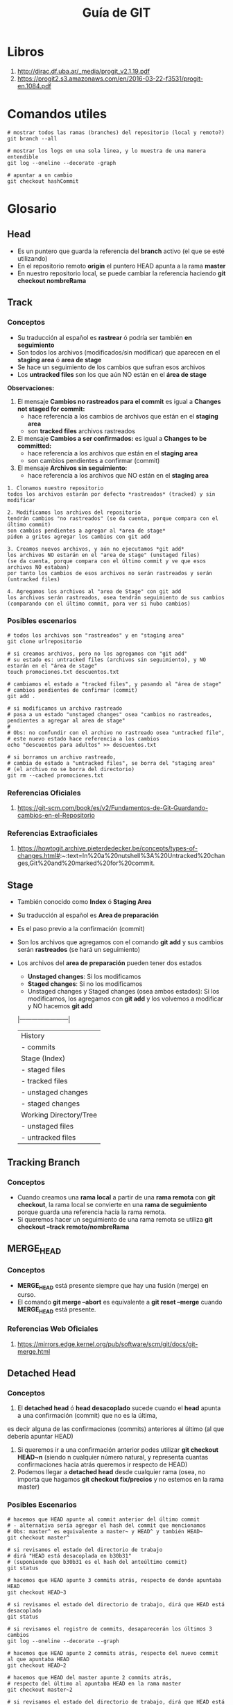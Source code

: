 #+TITLE: Guía de GIT

* Libros
  1. http://dirac.df.uba.ar/_media/progit_v2.1.19.pdf
  2. https://progit2.s3.amazonaws.com/en/2016-03-22-f3531/progit-en.1084.pdf
* Comandos utiles
  #+NAME: git-comandos-utiles
  #+BEGIN_SRC shell
    # mostrar todos las ramas (branches) del repositorio (local y remoto?)
    git branch --all

    # mostrar los logs en una sola linea, y lo muestra de una manera entendible
    git log --oneline --decorate -graph

    # apuntar a un cambio
    git checkout hashCommit
  #+END_SRC
* Glosario
** Head
   - Es un puntero que guarda la referencia del *branch* activo (el que se esté utilizando)
   - En el repositorio remoto *origin* el puntero HEAD apunta a la rama *master*
   - En nuestro repositorio local, se puede cambiar la referencia haciendo *git checkout nombreRama*
** Track
*** Conceptos
    - Su traducción al español es *rastrear* ó podría ser también *en seguimiento*
    - Son todos los archivos (modificados/sin modificar) que aparecen en el *staging area* ó *area de stage*
    - Se hace un seguimiento de los cambios que sufran esos archivos
    - Los *untracked files* son los que aún NO están en el *área de stage*

    *Observaciones:*
    1. El mensaje *Cambios no rastreados para el commit* es igual a *Changes not staged for commit:*
       - hace referencia a los cambios de archivos que están en el *staging area*
       - son *tracked files* archivos rastreados
    2. El mensaje *Cambios a ser confirmados:* es igual a *Changes to be committed:*
       - hace referencia a los archivos que están en el *staging area* 
       - son cambios pendientes a confirmar (commit)
    3. El mensaje *Archivos sin seguimiento:*
       - hace referencia a los archivos que NO están en el *staging area*

    #+NAME: git-archivos-estados
    #+BEGIN_EXAMPLE
    1. Clonamos nuestro repositorio
    todos los archivos estarán por defecto *rastreados* (tracked) y sin modificar

    2. Modificamos los archivos del repositorio
    tendrán cambios "no rastreados" (se da cuenta, porque compara con el último commit)
    son cambios pendientes a agregar al *area de stage*
    piden a gritos agregar los cambios con git add

    3. Creamos nuevos archivos, y aún no ejecutamos *git add*
    los archivos NO estarán en el "area de stage" (unstaged files)
    (se da cuenta, porque compara con el último commit y ve que esos archivos NO estaban)
    por tanto los cambios de esos archivos no serán rastreados y serán (untracked files)
    
    4. Agregamos los archivos al "area de Stage" con git add
    los archivos serán rastreados, osea tendrán seguimiento de sus cambios
    (comparando con el último commit, para ver si hubo cambios)
    #+END_EXAMPLE
*** Posibles escenarios
     #+NAME: escenario1-archivos-estados
     #+BEGIN_SRC shell
       # todos los archivos son "rastreados" y en "staging area"
       git clone urlrepositorio

       # si creamos archivos, pero no los agregamos con "git add"
       # su estado es: untracked files (archivos sin seguimiento), y NO estarán en el "área de stage"
       touch promociones.txt descuentos.txt

       # cambiamos el estado a "tracked files", y pasando al "área de stage"
       # cambios pendientes de confirmar (commit)
       git add .

       # si modificamos un archivo rastreado
       # pasa a un estado "unstaged changes" osea "cambios no rastreados, pendientes a agregar al area de stage"
       #
       # Obs: no confundir con el archivo no rastreado osea "untracked file",
       # este nuevo estado hace referencia a los cambios
       echo "descuentos para adultos" >> descuentos.txt

       # si borramos un archivo rastreado,
       # cambia de estado a "untracked files", se borra del "staging area"
       # (el archivo no se borra del directorio)
       git rm --cached promociones.txt
     #+END_SRC
*** Referencias Oficiales
    1. https://git-scm.com/book/es/v2/Fundamentos-de-Git-Guardando-cambios-en-el-Repositorio
*** Referencias Extraoficiales
    1. https://howtogit.archive.pieterdedecker.be/concepts/types-of-changes.html#:~:text=In%20a%20nutshell%3A%20Untracked%20changes,Git%20and%20marked%20for%20commit.
** Stage
   - También conocido como *Index* ó *Staging Area*
   - Su traducción al español es *Area de preparación*
   - Es el paso previo a la confirmación (commit)
   - Son los archivos que agregamos con el comando *git add* y sus cambios serán *rastreados* (se hará un seguimiento)
   - Los archivos del *area de preparación* pueden tener dos estados
     - *Unstaged changes*: Si los modificamos
     - *Staged changes*: Si no los modificamos
     - Unstaged changes y Staged changes (osea ambos estados):
       Si los modificamos, los agregamos con *git add* y los volvemos a modificar y NO hacemos *git add*

    |------------------------|
    | History                |
    | - commits              |
    |------------------------|
    | Stage (Index)          |
    | - staged files         |
    | - tracked files        |
    | - unstaged changes     |
    | - staged changes       |
    |------------------------|
    | Working Directory/Tree |
    | - unstaged files       |
    | - untracked files      |
    |------------------------|

** Tracking Branch
*** Conceptos
    - Cuando creamos una *rama local* a partir de una *rama remota* con *git checkout*,
      la rama local se convierte en una *rama de seguimiento* porque guarda una referencia hacia la rama remota.
    - Si queremos hacer un seguimiento de una rama remota se utiliza *git checkout --track remoto/nombreRama*
** MERGE_HEAD
*** Conceptos
    - *MERGE_HEAD* está presente siempre que hay una fusión (merge) en curso.
    - El comando *git merge --abort* es equivalente a *git reset --merge* cuando *MERGE_HEAD* está presente.
*** Referencias Web Oficiales
    1. https://mirrors.edge.kernel.org/pub/software/scm/git/docs/git-merge.html
** Detached Head
*** Conceptos
    1. El *detached head* ó *head desacoplado* sucede cuando el *head* apunta a una confirmación (commit) que no es la última,
    es decir alguna de las confirmaciones (commits) anteriores al  último (al que debería apuntar HEAD)
    2. Si queremos ir a una confirmación anterior podes utilizar *git checkout HEAD~n* (siendo n cualquier número natural,
       y representa cuantas confirmaciones hacia atrás queremos ir respecto de HEAD)
    3. Podemos llegar a *detached head* desde cualquier rama (osea, no importa que hagamos *git checkout fix/precios* 
       y no estemos en la rama master)
*** Posibles Escenarios
   #+NAME: detached-head-escenario1
   #+BEGIN_SRC shell
     # hacemos que HEAD apunte al commit anterior del último commit
     # - alternativa sería agregar el hash del commit que mencionamos
     # Obs: master^ es equivalente a master~ y HEAD^ y también HEAD~
     git checkout master^

     # si revisamos el estado del directorio de trabajo
     # dirá "HEAD está desacoplada en b30b31"
     # (suponiendo que b30b31 es el hash del anteúltimo commit)
     git status
   #+END_SRC

   #+NAME: detached-head-escenario2
   #+BEGIN_SRC shell
     # hacemos que HEAD apunte 3 commits atrás, respecto de donde apuntaba HEAD
     git checkout HEAD~3

     # si revisamos el estado del directorio de trabajo, dirá que HEAD está desacoplado
     git status

     # si revisamos el registro de commits, desaparecerán los últimos 3 cambios
     git log --oneline --decorate --graph

     # hacemos que HEAD apunte 2 commits atrás, respecto del nuevo commit al que apuntaba HEAD
     git checkout HEAD~2
   #+END_SRC

   #+NAME: detached-head-escenario3
   #+BEGIN_SRC shell
     # hacemos que HEAD del master apunte 2 commits atrás,
     # respecto del último al apuntaba HEAD en la rama master
     git checkout master~2

     # si revisamos el estado del directorio de trabajo, dirá que HEAD está desacoplado
     git status

     # si revisamos el registro de commits,
     # desaparecerán los últimos 2 cambios que hicimos en la rama master
     git log --oneline --decorate --graph
   #+END_SRC
*** Posibles Soluciones
    - Si estamos en un *head desacoplado* se recomienda confirmar (commit) los cambios que hagamos, y crear una rama del cambio

    #+NAME: detached-head-solucion1
    #+BEGIN_SRC shell
      git checkout HEAD~3

      # generamos algunos cambios
      touch producto-{1,2,3}.txt

      # agregamos los cambios, y confirmamos
      git add . && git commit -m "Agregamos cambios olvidados?"

      # creamos la rama y le asignamos el hash del commit 192abc3
      # (suponiendo que 192abc3 fue el hash que se generó con el commit)
      git branch nombreNuevaRama 192abc3
    #+END_SRC
*** Referencias Web Extraoficiales
    1. https://loquemeinteresadelared.wordpress.com/2016/03/28/git-cookbook-que-es-el-estado-o-modo-detached-head/
** Master
    - es el nombre por defecto del *branch* inicial, se asigna en el momento que inicializamos el repositorio con *git init*
** Origin
*** Conceptos
   - es el nombre por defecto al *repositorio remoto*, cuando se hace el *git clone*
   - si quisieramos podriamos cambiar su nombre por otro con *git clone -o otroNombre*
*** Ejemplos
    #+NAME: repositorio-origin
    #+BEGIN_SRC shell
      # clonamos el repositorio remoto
      # que tendrá de nombre "origin"
      # y tendremos la rama inicial llamada origin/master que apunta al repositorio remoto
      git clone urlRepositorioRemoto

      # clonamos el repositorio remoto
      # que tendrá de nombre "pomposo" en vez de "origin"
      # y tendremos la rama inicial llamada pomposo/master que apunta al repositorio remoto
      # Obs: Podemos usar el atajo -o en vez de --origin
      git clone --origin pomposo urlRepositorio

      # chequeamos el nombre que le asignamos al repositorio remoto
      # aparecerá en la primera columna
      # Obs: Podemos usar el atajo -v en vez de --verbose
      git remote --verbose
    #+END_SRC
*** Fragmentos de Documentación
    #+NAME: git-comando-clone
    #+BEGIN_QUOTE
    OPTIONS:

    -v, --verbose
    Run verbosely. Does not affect the reporting of progress status to the standard
    error stream.

    -o <name>, --origin <name>
    Instead of using the remote name origin to keep track of the upstream repository,
    use <name>. Overrides clone.defaultRemoteName from the config.
    #+END_QUOTE
** Repositorio remoto Vs Repositorio local
   - El *repositorio remoto* que se encuentra en la nube ó en una red (al que se suben los cambios)
   - El *repositorio local*, es el que tenemos en nuestro ordenador
  
   #+NAME: diferencias-repositorio-remoto-local 
   #+BEGIN_EXAMPLE
   origin/master es una rama que hace referencia (ó apunta) al repositorio remoto (donde todos suben sus cambios)
   master es una rama que hace referencia (ó apunta) al repositorio local (cambios locales, de nuestro ordenador)
   #+END_EXAMPLE
** Branches
*** Conceptos
   Se utilizan para representar nuevas características (features) a agregar, ó errores (bugs) a resolver.
   
   Están separadas de la rama principal *master* (se ramifican de esta), para poder enfocarnos sólo en esos nuevos cambios.
   Si alguno del equipo hace cambios en la rama *master* y los sube al *repositorio remoto*, no se verá alterado nuestro branch.
   
   Al terminar los cambios en el branch, se debe ir a la rama master (checkout master)
   y fusionar los cambios (merge master:nombreBranch)
*** Referencias Web Oficiales
  1. https://docs.github.com/es/github/collaborating-with-issues-and-pull-requests/about-branches
  2. https://docs.github.com/es/desktop/contributing-and-collaborating-using-github-desktop/managing-branches
  3. https://git-scm.com/book/es/v2/Ramificaciones-en-Git-Procedimientos-B%C3%A1sicos-para-Ramificar-y-Fusionar
  4. https://git-scm.com/book/es/v2/Ramificaciones-en-Git-Ramas-Remotas
*** Referencias Web Extraoficiales
  1. https://www.atlassian.com/es/git/tutorials/using-branches/git-checkout
** Commits
   - Representan cambios/confirmaciones realizadas en una o varias ramas
** Tags
** Fetch
*** Conceptos
   Actualiza las *referencias* (ó punteros) del repositorio local, que apuntan a las que apuntan ramas del repositorio remoto,
   que pueden apuntar al mismo repositorio remoto (que suele ser origin por defecto), ó a otro repositorio remoto
   que agreguemos.
   
   Si hay cambios en el repositorio remoto, y queremos traer las referencias/punteros a esas ramas remotas
   pero sin modificar nuestro directorio de trabajo. Es decir si varios modificaron el branch master,
   otros branches (con nuevas características, funcionalidades, bugs resueltos, etc..)
   pero aún no queremos que esos cambios se apliquen a nuestras ramas locales, sólo queremos traernos las referencias
   y luego integralos/fusionarlos (merge) con lo que tenemos nosotros.
** Reset Vs Checkout
*** Reset
    - Modifica el *área de stage* (Index) sin tocar el *árbol de trabajo* (the working tree)
*** Checkout
    - Modifica el *árbol de trabajo* (the working tree) sin modificar el *área de stage* (Index)
*** Ejemplos
    #+BEGIN_SRC shell
      # agregamos el archivo al "Stage" (ó Index)
      git add productos.csv

      # agregamos archivos al Stage (ó Index)
      # -p: lo hace de manera interactiva
      git add -p

      # sacamos los archivos del "Stage" (Area de stage)
      # -p: lo hace de manera interactiva
      git reset -p

      # sacamos los archivos del árbol de trabajo "Working Tree"
      # -p: lo hace de manera interactiva
      git checkout -p
    #+END_SRC
*** Referencias Extraoficiales
    1. https://stackoverflow.com/questions/3639342/whats-the-difference-between-git-reset-and-git-checkout#:~:text=git%20reset%20is%20specifically%20about,up%20with%20a%20detached%20HEAD).
    2. https://marklodato.github.io/visual-git-guide/index-es.html
* Interesante
** Git garbage collection process
  4. git garbage collection process
** Git patch mode
   1. https://paritosh-pundir.medium.com/take-control-of-your-commits-with-git-adds-patch-mode-2a5187590c3#:~:text=You%20can%20use%20the%20patch,adding%20the%20files%20for%20commit.&text=After%20you%20run%20thi,of%20the%20code%20as%20hunk.
   2. https://css-tricks.com/git-add-patch-mode/
   3. https://nuclearsquid.com/writings/git-add/
** Tool rerere
  1. https://git-scm.com/book/en/v2/Git-Tools-Rerere
  4. https://git-scm.com/docs/git-rerere
** Otros
  1. https://git-scm.com/book/es/v2/Herramientas-de-Git-Revisión-por-selección
  2. https://sparkbox.com/foundry/better_pull_requests_merge_requests_with_templates
  3. https://dzone.com/articles/a-tutorial-on-git-merge (para agregar sobre los marcadores)
  4. https://learngitbranching.js.org/
  5. https://www.vogella.com/tutorials/Git/article.html

  no tan interesante como para documentar.., solo para dejar de referencia
  5. https://docs.microsoft.com/en-us/azure/devops/repos/git/pull-requests?view=azure-devops 
* Workflows
** Git flow
*** Conceptos
*** Referencias Oficiales
    1. https://www.atlassian.com/git/tutorials/comparing-workflows/gitflow-workflow
    2. https://www.atlassian.com/git/tutorials/comparing-workflows
*** Referencias Extraoficiales
    1. https://raygun.com/blog/git-workflow/
** Github flow
*** Conceptos
*** Referencias Oficiales
    1. https://guides.github.com/introduction/flow/
    2. https://docs.github.com/en/github/collaborating-with-issues-and-pull-requests/github-flow
    3. https://githubflow.github.io/
*** Referencias Extraoficiales
    1. https://hackernoon.com/15-tips-to-enhance-your-github-flow-6af7ceb0d8a3
** Trunk-based Development
*** Conceptos
*** Referencias Oficiales
    1. https://www.atlassian.com/continuous-delivery/continuous-integration/trunk-based-development
    2. https://trunkbaseddevelopment.com/
*** Referencias Extraoficiales
    1. https://dev.to/malvarezcr/por-que-trunk-based-development-i5n
** Referencias
*** Referencias Extraoficiales
    1. https://dev.to/arbitrarybytes/comparing-git-branching-strategies-dl4
    2. https://www.toptal.com/software/trunk-based-development-git-flow
* Problemas Comunes
** Deshacer cambios del Area de Unstaged
*** Conceptos aplicados
**** Stage files
     - Archivos guardados en el *area de stage* (area de preparado) paso previo a confirmación (commit)
     - Estado de los archivos luego de *git add*
**** Unstage files
     - Archivos que se agregaron ó que se sacaron con *git rm*
**** Tracked files
     - Archivos que están en el *area de stage*
     - Concepto de *seguimiento* ó *rastreo* de las modificaciones de los archivos que están en *área de stage*
**** Untracked files
     - Archivos que NO están en el *area de stage*, no se hace un seguimiento de sus modificaciones
**** Unstaged changes
     - Aplica sólo a los archivos que están en el área de stage
     - Concepto de que los archivos *rastreados* (que están en el area de stage) fueron modificados
       y se necesita que se agregen los cambios al area de stage con *git add*
     - Si hacemos una confirmación (commit) de los cambios, estos no serán confirmados, por tanto tampoco se publicarán (push)
       a menos que los agregemos con *git add*
**** Staged changes
     - Aplica sólo a los archivos que están en el área de stage
     - Los archivos *rastreados* o en seguimiento del area de stage, no fueron modificados
*** Posible Escenario
    1. Estamos en una rama *feature-horarios* e hicimos varios cambios pero no hicimos *git add*
    2. Queremos deshacer los cambios actuales
*** Posible Solución
    #+NAME: solucion1-deshacer-cambios
    #+BEGIN_SRC shell
      # Eliminamos del árbol de trabajo todos los archivos
      # que no están bajo el control de versiones
      # situandonos del directorio actual
      #
      # Observación:
      # Se sugiere tener CUIDADO con el uso de este comando,
      # porque también puede borrar archivos que están en el .gitignore (aquellos que no queremos subir al remoto)
      #
      # -d: Elimina los directorios  y archivos sin seguimiento (untracked files)
      # -f: Forzar la acción de limpiar el directorio
      git clean -df
    #+END_SRC
*** Referencias Oficiales
    1. https://git-scm.com/book/es/v2/Fundamentos-de-Git-Guardando-cambios-en-el-Repositorio
** Deshacer cambios del Area de Staged
*** Posible Escenario
    1. Hacemos modificaciones en varios archivos y los agregamos al área de staged con *git add*
    2. Queremos deshacer esos cambios (el estado cambiará a *unstaged changes*)

    *Observaciones:*
    Los cambios que pasan al estado *unstaged changes* NO se agregarán al *commit* (confirmación de cambios)
*** Posible Solución
    #+NAME: solucion-deshacer cambios
    #+BEGIN_SRC shell
      # creamos el archivo
      # - estado del archivo: unstaged, por tanto también untracked (sin seguimiento de los cambios)
      touch productos.csv

      # agregamos el archivo al "area de staged"
      # - estado del archivo: staged, por tanto también tracked (en seguimiento de los cambios)
      # - estado de los cambios: unstaged (porque no se modificó)
      git add productos.csv

      # agregamos algunos cambios
      # - estado del archivo: staged
      # - estado de los cambios: unstaged (porque se modificó, pero ahora hay que agregarlos con git add)
      echo "banana, $500" >> productos.csv

      # agregamos ambos
      # - estado del archivo: staged
      # - estado de los cambios: staged
      git add .

      # deshacemos los cambios de los archivos que estén en el "area de staged"
      # - estado del archivo: staged
      # - estado de los cambios del archivo: unstaged
      #
      # Observación:
      # Deshace los cambios que estén en "area de staged"
      # pero aún se conservan en el árbol de trabajo (the working tree)
      git reset --patch

      # OJO..! WARNING "podemos perder los cambios, y no los recuperamos"
      #
      # deshacemos los cambios de los archivos del árbol de trabajo
      # a diferencia del "git reset --patch", estos cambios se perderán
      git checkout --patch
    #+END_SRC

    #+NAME: solucion1-dehacer-cambios
    #+BEGIN_SRC shell
        # Deshacemos los cambios de manera "interactiva"
        # git nos pregunta que cambios queremos deshacer ó conservar
        # y muestra las diferencias de las modificaciones
        #
        # Observación:
        # - Cuando nos pregunte si queremos deshacer los cambios, elegimos yes
        # - NO sirve si el estado del cambio es "unstaged changes" (cambios que no se agregaron con git add)
        git reset --patch
    #+END_SRC

    #+NAME: solucion2-dehacer-cambios
    #+BEGIN_SRC shell
      # Sólo sirve para archivos del "area de staged" que fueron modificados
      # pero que tienen estado "unstaged" (osea piden que hagas un git add)
      #
      # Git nos pregunta de cuales archivos queremos deshacer los cambios
      # de manera interactiva (esto es gracias al parámetro --patch)
      #
      # ATENCIÓN..!
      # Esto modifica el árbol de trabajo, los cambios que deshagamos no se pueden recuperar
      git checkout --patch
    #+END_SRC

    #+NAME: solucion3-dehacer-cambios
    #+BEGIN_SRC shell
      # Deshacemos los cambios de TODOS los archivos del árbol de trabajo (the working tree)
      # que fueron modificados
      #
      git checkout -- .
    #+END_SRC
*** Referencias Extraoficiales
    1. https://howtogit.archive.pieterdedecker.be/recipes/prevent-change-from-being-committed.html
    2. https://stackoverflow.com/questions/3639342/whats-the-difference-between-git-reset-and-git-checkout#:~:text=git%20reset%20is%20specifically%20about,up%20with%20a%20detached%20HEAD
** Mostrar diferencias previo confirmar cambios
*** Conceptos
    - Cuando confirmamos cambios nos referimos a hacer un *commit*
    - En el *área de stage* aparecen los archivos *rastreados* los que agregamos con *git add*
*** Posible escenario
    1. Realizamos modificaciones en los archivos en el *área de stage*
    2. Queremos ver QUE modificaciones hicimos previo a confirmar (commit) los cambios
*** Posible solución
    #+BEGIN_SRC shell
      # mostramos las diferencia de los archivos del area de staged
      # contra la última confirmacion (commit)
      git diff --staged
    #+END_SRC
** Pushear branches locales
*** Posible Escenario
    Queremos hacer un *push* para publicar los cambios/confirmaciones de una rama local,
    al repositorio remoto (que suele tener el nombre de origin)
*** Posibles Soluciones
    Usamos el push de la siguiente manera *git push (remoto) (rama)* suponiendo que la rama local
    y la rama remota tienen el mismo nombre.

    Pero si queremos que el nombre de la rama remota, se suba con un nombre distinto al repositorio remoto
    ya sea porque en el remoto tiene otro nombre o porque así lo queremos,
    procedemos con lo siguiente *git push (remoto) ramaLocal:ramaRemota*
    
    Si queremos saber a que rama local apunta *HEAD* (apuntará a la rama con que hicimos git checkout nombreRama)
    ó el historial de cambio de referencias de las ramas locales, ejecutamos *git reflog*
    
    Si queremos conocer las referencias de las ramas locales, ejecutamos *git branch -vv*

    #+NAME: solucion1-push-branches
    #+BEGIN_SRC shell
      # Creamos un nuevo branch,
      # y hacemos que HEAD cambie su referencia (apunte) al nuevo branch
      # - Al cambiar la referencia de HEAD, los nuevos commits (cambios) se aplicarán al branch que apunte HEAD
      # - Al pasar el parámetro --branch, git crea primero el branch y luego el checkout a ese branch
      git checkout -b nombreNuevoBranch

      # luego de hacer los cambios
      # pusheamos el branch al repositorio remoto
      # git push origin -u origin new_feature_name # yo usé este, pero la -u que hace?
      git push origin nombreBranch
    #+END_SRC
    
    #+NAME: solucion2-push-branches
    #+BEGIN_SRC shell
      # Si queremos que el branch local tenga otro nombre en el repositorio remoto
      #
      # 1. nos traemos los cambios del servidor, sin modificar nuestro directorio de trabajo
      # para luego fusionarlo/integrarlo cuando queramos (merge)
      git fetch origin
      # 2. listamos todos los branches (locales y remotos) por si queremos subir los cambios a otro branch remoto
      git branch --all
      # 3. subimos los cambios
      git push origin branchLocal:branchRemoto

      # Cambiamos la referencia de HEAD, apuntando al branch principal (osea master)
      # - Los commits (cambios) que hagamos, se aplicaran al branch al que apunta HEAD
      # - Al cambiar de branch, se verán cambios en la ruta del repositorio local (nueva estructura, archivos modificados, ...)
      git checkout master
      # Integramos/fusionamos los cambios del branch, a la rama actual (a la que apunte HEAD)
      # - en nuestro caso sería master, porque habiamos hecho el checkout master
      git merge origin/nombreBranch
      # subimos los cambios (el master fusionado con el branch)
      git push
    #+END_SRC
*** Referencias Web Oficiales
    1. https://git-scm.com/book/es/v2/Ramificaciones-en-Git-Ramas-Remotas
    2. https://git-scm.com/book/es/v2/Ramificaciones-en-Git-Procedimientos-B%C3%A1sicos-para-Ramificar-y-Fusionar#r_basic_merge_conflicts
    3. https://git-scm.com/docs/git-checkout
    4. https://www.atlassian.com/es/git/tutorials/using-branches/git-checkout
    5. https://www.atlassian.com/es/git/tutorials/using-branches/git-checkout
*** Referencias Web Extraoficiales
    1. https://stackoverflow.com/questions/2765421/how-do-i-push-a-new-local-branch-to-a-remote-git-repository-and-track-it-too
** Recuperar referencias de ramas sin modificar repositorio local
*** Posible escenario
    Cuando existen ramas remotas que queremos *recuperar* (fetch) a nuestro directorio de trabajo, podemos
    actualizar los punteros/referencias "no editables" que apuntan esas ramas remotas, y fusionarlas con
    las ramas locales cuando queramos.
*** Posibles soluciones
    #+NAME: solucion1-recuperar-referencias-ramas
    #+BEGIN_SRC shell
      # Recuperamos (fetch) las referencias/punteros de las ramas de repositorio remoto, sin modificar nuestro directorio de trabajo
      # - los cambios que se hayan realizado en las ramas remotas, no alteran las nuestras
      # - solo nos traemos y actualizamos los punteros/referencias no editables, que podemos ver con "git branch --remotes"
      git fetch origin

      # integramos/fusionamos (merge) los confirmaciones/cambios de la rama remota "serverfix" a la rama actual
      # - si querés cambiar el branch actual a otro, debemos hacer "git checkout nombreRama"
      # - si queres saber en que rama estás ejecutamos "git branches --all"
      # - decimos que "serverfix" es una rama remota porque "origin" es el nombre por defecto del repositorio remoto
      git merge origin/serverfix
    #+END_SRC
** Actualizar referencias de branches locales
*** Tips
    Para ver las ramas de seguimiento (track) asignadas,
    es decir la referencia que guardan nuestras ramas locales (si es que tienen referencias)
    podemos utilizar *git branch -vv*

    Las referencias tienen el formato (remoto)/(rama)
    pudiendo cambiar el repositorio remoto *origin* por otro (si es que tenemos varios repositorios)
  
    #+NAME: ejemplo-branches-referencias
    #+BEGIN_EXAMPLE
    si tenemos "origin/serverFix"
    el repositorio al que apunta es el por defecto "origin"
    y a la rama "serverFix"
   
    si tenemos "servidor2/serverFix"
    estamos apuntando a otro repositorio remoto, 
    que previamente habiamos agregado con *git remote add servidor2 urlRepositorioRemoto*
    si no recordamos el nombre, podemos listar los repositorios con *git remote --verbose*
    #+END_EXAMPLE
*** Posible Escenario
      Si ya tenemos un branch local llamado "serverfix" pero no tiene una referencia/puntero apuntando a una rama remota
      se la podemos asignar con *git branch -u nombreRemoto/nombreBranch*
      - con esto estamos haciendo un seguimiento (track) de una rama remota
      - la referencia puede apuntar a una rama remota con el mismo nombre, ó a otra rama remota
*** Posibles Soluciones
    #+NAME: solucion1-branches-referencias
    #+BEGIN_SRC shell
      # Cambiamos de rama local a "serverfix"
      # - la referencia de "HEAD" apuntará a esa rama a la que cambiamos, osea "serverfix"
      # - el directorio de trabajo cambiará o no, segun las confirmaciones/cambios aplicados que tenga esta rama
      # - los cambios/confirmaciones que hagamos se harán en esta rama local
      git checkout serverfix
      # Le agregamos a la rama local la referencia/puntero hacia la rama remota "serverfix" del repositorio remoto "origin"
      git branch -u origin/serverfix
    #+END_SRC
  
    #+NAME: solucion2-branches-referencias
    #+BEGIN_SRC shell
      # Si tenemos más repositorios remotos aparte del origin,
      # podemos hacer seguimiento de una rama hacia ese otro repositorio remoto
      # Es decir cambiamos la referencia/puntero del repositorio por defecto "origin", por otro distinto que es servidor2
      # (suponiendo que ese servidor2 aparece en el listado de "git remote --verbose")
      git branch -u servidor2/serverfix
    #+END_SRC
** Fusionar confirmaciones de branches remotos y branches locales 
*** Posible Escenario
    Cuando existen ramas remotas que queremos *recuperar* (fetch) a nuestro directorio de trabajo, podemos:
    1. Integrar/fusionar (merge) con nuestras ramas locales existentes
    2. Crear nuevas ramas locales, y que tengan los cambios de esas ramas remotas (para no modificar las nuestras)
*** Posibles Soluciones
    Es importante respetar el siguiente formato para crear un branch local, y traer los cambios de una rama remota
    git checkout -b (ramaLocal) (nombreRemoto)/(rama)

    #+NAME: solucion1-fusionar-branches
    #+BEGIN_SRC shell
      # Fusionamos/Integramos (merge) nuestra rama local "serverfix" con la rama remota "serverfix"
      #
      # 1. Creamos un branch llamado "severfix"
      # 2. Traemos los cambios del branch remoto "serverfix"
      #    - Es una rama remota, porque "origin" apunta al repositorio remoto (servidor) por defecto
      #    - Aunque diga checkout, al tener el parámetro -b se crea primero el branch local, y luego hace el checkout
      #      a esa rama
      git checkout -b serverfix origin/serverfix
    #+END_SRC
    
    #+NAME: solucion2-fusionar-branches
    #+BEGIN_SRC shell
      # Si queremos que se agreguen los cambios en otra rama local,
      # modificamos el primer argumento, en este caso le pusimos el nombre "issuefix01"
      git checkout -b issuefix01 origin/serverfix
    #+END_SRC

** Confirmaciones pendientes por subir ó por recuperar
*** Posible Escenario
    Realizamos varios cambios en un branch (local) que aún no hemos subido (push) al repositorio remoto,
    otros colaboradores han realizado cambios en el mismo branch (remoto).
    
    Si hacemos *git branch -vv* nos devolverá las *ramas de seguimiento* y su estado (ahead ó behind).
    - Si dice *(remoto)/nombreRama detrás 3* es porque hay 3 confirmaciones (commits) en la rama remota que
      no hemos recuperado (fetch) aún, es decir pendiente de fusionar/integrar (merge) con la rama local.
    - Si dice *(remoto)/(nombreRama) delante 2* es porque hay 2 confirmaciones (commits) en nuestra rama local que
      aún no hemos subido (push).
    - Si NO dice delante, ni detrás, es porque está actualizada.
 
    *Importante*
    Los números del estado ahead ó behind de las ramas de seguimiento, se actualizan
    cuando recuperamos (fetch) los datos del servidor con *git fetch*

    *Observación*
    Cuando ejecutamos *git pull* por detrás está haciendo un *git fetch* y luego *git merge*
    que puede NO tener los resultados esperados, no se recomienda del todo usar *git pull*
    porque trae los cambios y ya nos modifica el directorio de trabajo.
    
    #+NAME: ejemplo1-confirmaciones-estados
    #+BEGIN_EXAMPLE
    [jelou@jelou-pc test-conflictos]$ git branch -vv
    features/org-files 8beab19 Probando cambios en una ramita nueva
    fix/estructura     1471f2f [origin/fix/estructura] cambiamos estructura
    master             3db94eb [origin/master: delante 2, detrás 3] Nuevos cambios
    #+END_EXAMPLE
*** Posibles Soluciones
    #+NAME: solucion-confirmaciones-estados
    #+BEGIN_SRC shell
      # recuperamos los datos del servidor
      # aunque no los aplica en el repositorio remoto, nosotros
      # decidimos si subir los cambios (push) ó fusionar/integrar los cambios (merge)
      git fetch origin

      # si decidimos subir los cambios
      # suponiendo que la rama de seguimiento tiene N confirmaciones delante
      # (esas N confirmaciones delante, representan cambios locales que queremos subir al servidor)
      git push nombreRemoto nombreRama

      # si decidimos fusionar los cambios
      # suponiendo que la rama de segumiento tiene N confirmaciones detrás
      # (esas N confirmaciones detrás, representan cambios en el servidor, que debemos recuperar a nuestro entorno)
      git merge nombreRemoto/nombreRama
    #+END_SRC
** Eliminar branches
*** Eliminar branches locales
   #+NAME: git-branch-delete
   #+BEGIN_SRC shell
     # actualizamos las referencias
     git fetch origin

     # listamos todos los branches (locales y remotos)
     git branch -a

     # eliminamos una rama local
     # Obs: podemos cambiar --delete por su forma abreviada -d
     git branch --delete nombreRama

     # eliminamos de manera forzosa
     # -D sería similar a --force --delete
     git branch -D nombreRama
   #+END_SRC
*** Eliminar branches remotos
   #+NAME: git-branch-delete
   #+BEGIN_SRC shell
     # actualizamos las referencias
     git fetch origin

     # listamos todos los branches (locales y remotos)
     git branch -a

     # borramos la rama remota
     # git push (remoto) (rama)
     git push origin --delete nombreRama
   #+END_SRC
*** Referencias Web Extraoficiales
    1. https://www.educative.io/edpresso/how-to-delete-remote-branches-in-git
* Resolver Conflictos Elementales
  git diff --check
** Conceptos Elementales
  #+NAME: git-merge-commit
  #+BEGIN_QUOTE
  Si hay cambios NO confirmados (commits) cuando comenzó la fusión (merge)
  el comando *git merge --abort* puede que no pueda reconstruir los cambios.

  Por tanto, se recomienda siempre confirmar (commit) ó guardar los cambios
  previo a ejecutar el *git merge*
  #+END_QUOTE

  https://dzone.com/articles/a-tutorial-on-git-merge
  https://learngitbranching.js.org/ (forma interactiva, ver que agarrar)
  https://sparkbox.com/foundry/better_pull_requests_merge_requests_with_templates

** Técnicas de Fusión
*** Fast Foward Merge 
**** Conceptos
     A fast-forward merge can occur when there is a linear path between branches 
     that we want to merge. If a master has not diverged, instead of creating a new commit,
     it will just point the master to the latest commit of the hotfix branch. 
     All commits from the hotfix branch are now available in the master branch.
     
     Ocurre cuando el registro (log) de confirmaciones (commits) entre las ramas que queremos fusionar
     no diverge (osea es lineal), se fusionarán las ramas y *HEAD* apuntará al último commit 
     de la rama a fusionada.
**** Posibles Escenarios
     1. Creamos una rama *feature/horarios*, generamos cambios en los archivos y hacemos una confirmacion (la llamaremos c3).
     2. Queremos fusionar los cambios de la confirmación (c3) en la rama principal *master* que apunta a (c2)
     3. Como no existen diferencias, ni conflictos, git hace el *fast foward merge* y HEAD apuntará a c3

     #+NAME: antes-del-merge
     |----+----+--------+------------------|
     |    |    | master | feature-horarios |
     |----+----+--------+------------------|
     | c0 | c1 | c2     | c3               |
     |----+----+--------+------------------|
 
     #+NAME: despues-del-merge
     |----+----+----+--------|
     |    |    |    | master |
     |----+----+----+--------|
     | c0 | c1 | c2 | c3     |
     |----+----+----+--------|

     #+NAME: git-fast-foward-merge
     #+BEGIN_SRC shell
       git checkout master
       touch README.md
       git add README.md && git commit -m "Primer commit"

       # creamos una nueva rama, y la activamos para trabajar en ella
       # las confirmaciones (commits) que hagamos, se harán en esta rama
       git checkout -b features/horarios

       # generamos algunos cambios
       echo "El nuevo horario es de 10 a 19hs" >> README.md
       # agregamos el archivo alterado
       git add README.md
       # hacemos la confirmación del cambio
       git commit -m "Agregamos el nuevo horario"

       # volvemos a nuestra rama principal
       git checkout master
       # y hacemos una fusión con la rama que modificamos
       git merge features/horarios
     #+END_SRC
** Marcadores de Conflicto
*** Conceptos 
    Cuando hacemos un *git merge* ó *git rebase* para fusionar cambios de branches,
    git nos avisa que hubo un conflicto porque se modificaron las mismas lineas 
    en uno o varios archivos en ambas ramas.
    
    Entonces los archivos que tengan conflictos serán modificados por git,
    y se agregarán los *marcadores de conflictos* que delimitan las lineas 
    que debemos resolver.

    #+NAME: tipos-marcadores-de-conflicto
    |----------+----------------------------------------------|
    | Marcador | Descripción                                  |
    |----------+----------------------------------------------|
    | <<<<<<<  | Delimita el inicio del conflicto             |
    |          |                                              |
    | =======  | Separa los cambios de las ramas en conflicto |
    |          |                                              |
    | >>>>>>>  | Delimita el fin del conflicto                |
    |----------+----------------------------------------------|

    1. Lo que está entre <<<<<<< HEAD y =======, son los cambios actuales del último commit al que apunta *HEAD*
    2. Lo que está entre ======= y >>>>>>> fix/promociones, son los cambios de la rama que vamos a fusionar
    
    #+NAME: git-marcadores-conflicto-ejemplo1
    #+BEGIN_EXAMPLE
    Agregamos promociones
    <<<<<<< HEAD
    cambiamos descuentos
    =======
    agregamos promociones
    >>>>>>> fix/promociones
    #+END_EXAMPLE

*** Formato diff3
    En este se agrega un nuevo marcador que es *||||||* que nos trae también al *ancestro en común*
    de las ramas que estamos fusionando, antes que hubiese un conflicto.

    #+NAME: git-configurar-diff3
    #+BEGIN_SRC shell
      # configuramos por defecto diff3
      git config --global merge.conflictstyle diff3
    #+END_SRC


    #+BEGIN_SRC shell
      git checkout master
      # creamos y agregamos contenido al archivo
      vim productos.csv
      # agregamos el archivo modificado, y confirmamos el cambio
      git add productos.csv && git commit -m "Agregamos los productos"

      git checkout -b feature-precios
      # modificamos el archivo, agregamos una columna con los precios
      vim productos.csv
      # agregamos el archivo modificado, y confirmamos el cambio
      git add productos.csv && git commit -m "Agregamos los productos"

      git checkout master

      git checkout -b feature-descuentos
      # modificamos el archivo, modificamos columna con los descuentos
      # y borramos una de las filas
      vim productos.csv
      # agregamos el archivo modificado, y confirmamos el cambio
      git add productos.csv && git commit -m "Agregamos los precios y borramos un producto"

      git checkout master

      # fusionamos
      git merge feature-precios
      # fusionamos una segunda vez (tendrá un conflicto)
      git merge feature-descuentos
    #+END_SRC
    
    Explicación sobre los marcadores
    1. Lo que está entre *<<<<<<< HEAD* y *|||||||*
       - HEAD apunta a este commit
       - fueron los primeros cambios fusionados
       - se le suele decir OURS ó "nuestros cambios"
       - son los cambios de la rama *feature-precios*
    2. Lo que está entre *|||||||* y *=======*
       - es el contenido al principio, previo a los cambios de las ramas
       - es el commit antes de fusionar las ramas *feature-precios* y *feature-descuentos* 
       - es el commit antes que se bifurque el arbol de trabajo en las dos ramas que le agregan los precios/descuentos
    3. Lo que está entre *=======* y *>>>>>>> features-descuentos*
       - Son los cambios de la rama que estamos tratando de fusionar (el segundo merge)
       - Se le suele decir THEIRS ó "cambios de ellos"

    Explicación de los cambios realizados
    1. Estamos en la rama principal, y creamos un listado de formato csv de una columna, con los productos
    2. Creamos una rama precios en base a la rama principal, y agregamos una columna con los precios
    3. Creamos una rama descuentos en base a la rama principal, y agregamos una columna con los descuentos
       y además le sacamos el último producto "kiwi"

    #+NAME: git-diff3
    #+BEGIN_EXAMPLE
    <<<<<<< HEAD
    Producto,Precio
    Banana,$3
    Kiwi,$2
    ||||||| 7f9b53f
    Producto
    Banana
    Kiwi
    =======
    Producto,Descuento
    Banana,5%
    >>>>>>> features-descuentos
    #+END_EXAMPLE
*** Referencias Web Oficiales
    1. https://git-scm.com/docs/merge-config
*** Referencias Web Extraoficiales
    1. https://dzone.com/articles/a-tutorial-on-git-merge
    2. https://blog.nilbus.com/take-the-pain-out-of-git-conflict-resolution-use-diff3/
    3. https://blog.nilbus.com/temporary-merge-branch-in-diff3-conflict-markers/
    4. https://stackoverflow.com/questions/457927/git-workflow-and-rebase-vs-merge-questions/11219380#11219380
    5. http://psung.blogspot.com/2011/02/reducing-merge-headaches-git-meets.html
** Separar confirmaciones antes de una fusión (pendiente mejorar)
*** Conceptos
    Si tenemos cambios que NO queremos confirmar (commit) antes de comenzar una fusión (merge)
    se recomienda realizar *git stash* de los cambios.
    Luego de terminar la fusión *git merge* ó cancelarla *git merge --abort*
    se sugiere ejecutar *git stash pop*
*** Posibles Soluciones
    #+BEGIN_SRC shell
      # separamos los últimos cambios no confirmados (que no hicimos commit)
      # (se podria decir que se guarda en una pila de cambios)
      git stash

      # abortamos la fusión
      git merge --abort

      # podemos revisar el listado (opcional)
      # (vemos la pila de cambios)
      git stash list

      # retomamos los cambios que habiamos separado
      # (sacamos los últimos cambios separados de la pila de cambios)
      git stash pop
    #+END_SRC
*** Referencias Web Oficiales
    1. https://mirrors.edge.kernel.org/pub/software/scm/git/docs/git-stash.html
** Reorganizar registro de confirmaciones
*** Conceptos
    - Si utilizamos el comando *git rebase* es posible alterar el registro/historial de confirmaciones
    - El uso del *git rebase* se recomienda usar con *CUIDADO* tal como con *git reset --hard*
    - NO se recomienda usar *git rebase* en repositorios públicos, podemos arruinar el trabajo de los demás.
*** Posible Escenario
    1. Creamos una rama *feature/precios* y generamos varias confirmaciones c1, c2, c3  (commits)
    2. Creamos una rama *feature/promociones* y generamos varias confirmaciones c4, c5, c6  (commits)
    3. Queremos traernos las confirmaciones de ambas ramas, pero si hubiese algun conflicto
       no queremos que figure un *merged* en el registro de confirmacion *git log* 

    #+NAME: git-rebase-escenario1
    #+BEGIN_SRC shell
      # activamos la rama master (por si acaso que estémos en otra rama)
      git checkout master

      # creamos una rama para agregar los precios
      git checkout -b feature/precios
      # generamos algunos cambios
      echo "prod1 $500" > productos.txt
      echo "prod1 $300" >> productos.txt
      # agregamos el archivo modificado y confirmamos los cambios
      git add productos.txt && git commit -m "agregamos los precios"

      # volvemos a activar la rama master
      git checkout master

      # nos creamos una nueva rama basada en la rama master
      git checkout -b feature/promociones
      # modificamos los datos
      vim productos.txt
      # agregamos el archivo modificado y confirmamos los cambios
      git add productos.txt && git commit -m "agregamos las promociones"
    #+END_SRC
*** Posibles Soluciones
    *Observaciones:*
    Quizás se podría hacer el rebase directo en el master, pero esto podría alterar el registro de confirmaciones
    y no habría vuelta atrás. Por eso lo hacemos en las ramas *feature/descuentos* y *feature/promociones*
    para reorganizarlas y luego traerlas a la rama *master*

    #+NAME: git-rebase-solucion1
    #+BEGIN_SRC shell
      # activamos la rama de los descuentos
      git checkout feature/descuentos
      # sobreescribimos el registro de confirmaciones
      # para que la última confirmación sea la de feature/descuentos
      git rebase master

      # retomamos la rama master
      # y nos traemos los cambios reorganizados de la rama feature/descuentos
      git checkout master
      git rebase feature/descuentos

      # repetimos las operaciones anteriores
      git checkout feature/promociones
      git rebase master
      # si aparece un conflicto, lo solucionamos
      # y le avisamos a git que siga con el rebase
      git rebase --continue # esto es solo si aparece un conflicto

      git checkout master
      git rebase feature/descuentos
    #+END_SRC
** Archivos con diferencias
   Para remover del directorio de trabajo los archivos con diferencias
    
   #+NAME: git-limpiar
   #+BEGIN_SRC shell
     # -f hace referencia a --force
     git clean -f
   #+END_SRC
** Deshacer fusión no publicada
*** Posible Escenario
    - Si resolvimos un conflicto pero queremos deshacer el merge, podemos usar el comando *git reset*
    - Con No publicada nos referimos al haber ejecutado el comando *git push*
*** Posible Solución
    - Cuando se trata de resolver conflictos, no podemos usar el *git reset --soft* que mantiene los cambios

    #+NAME: git-merge-deshacer 
    #+BEGIN_SRC shell
      # al usar el parámetro --hard
      # deshacemos los cambios, y no mantenemos los cambios
      git reset --hard HEAD~1
    #+END_SRC

*** Referencias Web Extraoficiales
    1. https://midu.dev/como-deshacer-el-ultimo-commit-git/
** Abortar Fusión
*** Posible Escenario
    - Fusionamos branches ejecutando el comando *git merge* y nos salta un warning de conflicto
*** Posible solución
    - Podemos volver a ejecutar el comando *git merge* pero con el parámetro *--abort*

   #+BEGIN_SRC shell
     # deshacemos el merge anterior
     # restauramos el directorio y los archivos que se modificaron con el merge anterior
     git merge --abort
   #+END_SRC
*** Referencias Web Oficiales
    1. https://www.atlassian.com/es/git/tutorials/using-branches/merge-conflicts
** Cambiar Archivos
*** Posible Escenario
    1. Hacemos un merge y tenemos un conflicto
    2. Nos informan que nos quedemos con nuestro cambio, porque el cambio de nuestro colega estaba mal
    
    #+BEGIN_SRC shell
      #
      git checkout merge-into-ours

      #
      git merge from-theirs
    #+END_SRC
*** Posibles Soluciones
    #+NAME: solucion1
    #+BEGIN_SRC shell
      # nos evitamos buscar las diferencias con "git mergetool"
      # nos quedamos solo con nuestro cambio
      git checkout --ours README.md

      # suponiendo que cambian de parecer
      # y nos dicen que la revisión correcta, NO es la nuestra
      git checkout --theirs README.md

      # agregamos el archivo modificado
      git add README.md

      git commit -am "Conflicto solucionado"
    #+END_SRC

    #+NAME: solucion2
    #+BEGIN_SRC shell
      # Mostramos las confirmaciones que tienen conflicto
      # más en detalle de un archivo específico (suponiendo que ese archivo generó el conflicto)
      git log --merge -p README.md
    #+END_SRC

    #+NAME: solucion3
    #+BEGIN_SRC shell
      # Stage #1 is the common ancestor of the files
      # Common base version of the file.
      # archivo ancestro en común
      git show :1:README.md

      # Stage #2 is the target-branch version
      # 'Ours' version of the file.
      # archivo del repositorio local, el nuestro
      git show :2:README.md

      # Es el MERGE_HEAD
      # Stage #3 is the version you are merging from
      # 'Theirs' version of the file.
      # archivo del repositorio remoto (aunque puede ser local y venir de otra rama local)
      # archivo que queremos fusionar
      git show :3:README.md
    #+END_SRC
*** Referencias Web Extraoficiales
    1. https://nitaym.github.io/ourstheirs/
    2. https://qastack.mx/programming/161813/how-to-resolve-merge-conflicts-in-git
    3. https://stackoverflow.com/questions/25576415/what-is-the-precise-meaning-of-ours-and-theirs-in-git
** Registro de Confirmaciones en conflicto
   Si queremos ver el registro de confirmaciones, pero sólo de aquellas confirmaciones en conflicto

   #+NAME: git-log-conflictos
   #+BEGIN_SRC shell
     git log --merge
   #+END_SRC
** Resolver Conflictos con MergeTools
*** Conceptos
   Cuando tenemos conflictos en distintas partes de un archivo, revisar las diferencias
   desde la terminal sin herramientas puede ser confuso.
   Con mergetools de git podemos configurar la herramienta (vimdiff, emacs,...) el formato (ediff, diff3,..)
   y facilitar la corrección del conflicto.

   #+NAME: secciones-ejemplo1
   |--------------+------+-----------------|
   | LOCAL (ours) | BASE | REMOTE (theirs) |
   |--------------+------+-----------------|
   |               MERGED                  |
   |--------------+------+-----------------|

   #+NAME: secciones-ejemplo2
   |-----------+------+------------|
   | LOCAL (A) | BASE | REMOTE (B) |
   |-----------+------+------------|
   |            MERGED (C)          |
   |-----------+------+------------|
  
   #+NAME: secciones-ejemplo3
   |-----------------+----------+-----------------|
   | (A) OLD VERSION | ANCESTOR | (B) NEW VERSION |
   |-----------------+----------+-----------------|
   |                   MERGED (C)                  |
   |-----------------+----------+-----------------|

   *Observaciones:*
   - Las letras en paréntesis es como lo suelen denotar otros también, con menos detalle.

   Con cualquiera de las herramientas que usemos como mergetool, tanto vim como emacs
   veremos las siguientes secciones
   - *LOCAL:* archivo de la rama actual, último commit antes del conflicto (al que apunta HEAD)
   - *REMOTO:* archivo que estamos fusionando con la rama actual
   - *BASE:* ancestro común, cómo se veía el archivo antes de ambos cambios 
   - *FUSIONADO:* resultado de fusión, esto es lo que se guarda en el repositorio
*** Ejecutar Mergetools
    #+NAME: git-mergetool-ejecutar
    #+BEGIN_SRC shell
      git mergetool
    #+END_SRC
*** Configurar Mergetools con Emacs
**** Introducción
**** Configuración
     #+NAME: git-emacs-difftool
     #+BEGIN_SRC shell
       # Configuramos emacs como difftool
       git config --global diff.tool emacs
       git config --global difftool.prompt false
       # the result of the following command is:
       # cmd = emacs -nw --eval \"(progn (setq vc-handled-backends ()) (ediff-files \\\"$LOCAL\\\" \\\"$REMOTE\\\"))\"
       git config --global difftool.emacs.cmd \
           'emacs -nw --eval "(progn (setq vc-handled-backends ()) (ediff-files \"$LOCAL\" \"$REMOTE\"))"'
     #+END_SRC
    
     #+NAME: git-emacs-mergetool
     #+BEGIN_SRC shell
       # Configuramos emacs como mergetool
       git config --global merge.tool emacs
       git config --global mergetool.prompt false
       # the result of the following command is:
       # cmd =  emacs -nw --eval \"(progn (setq vc-handled-backends ()) (ediff-merge-files-with-ancestor \\\"$LOCAL\\\" \\\"$REMOTE\\\" \\\"$BASE\\\" nil \\\"$MERGED\\\"))\"
       git config --global mergetool.emacs.cmd \
           'emacs -nw --eval "(progn (setq vc-handled-backends ()) (ediff-merge-files-with-ancestor \"$LOCAL\" \"$REMOTE\" \"$BASE\" nil \"$MERGED\"))"'
     #+END_SRC
**** Teclas atajo 
    
     |-------+-----------------------------------------------------------|
     | Atajo | Descripción                                          |
     |-------+-----------------------------------------------------------|
     | k,p   | siguiente diferencia (cambio)                             |
     | j,n   | anterior diferencia (cambio)                              |
     | q     | salir                                                     |
     |-------+-----------------------------------------------------------|
     | a     | Agrega los cambios de (A) en (C) osea en la fusión        |
     | b     | Agrega los cambios de (B) a (C) osea en la fusión         |
     | r     | Vuelve al cambio anterior (A ó B)                         |
     | +     | Agrega las diferencias de ambos, con los símbolos << y >> |
     |-------+-----------------------------------------------------------|
     
**** Referencias
     1. http://www.campisano.org/wiki/en/Emacs_(Application)
*** Configurar Mergetools con Vim
**** Configuración
     #+NAME: git-vim-mergetool
     #+BEGIN_SRC shell
       git config merge.tool vimdiff
       git config merge.conflictstyle diff3
       git config mergetool.prompt false
     #+END_SRC
**** Comandos y Teclas de atajo
     
     #+NAME: git-vim-comandos
     |-------------+---------------+----------------------------------------------|
     | Comando     | Comando Corto | Descripción                                  |
     |-------------+---------------+----------------------------------------------|
     | :diffget N  | :diffg N      | Agrega los cambios de la ventana N en Merged |
     | :diffoff    | :diffo        | Desactiva las diferencias                    |
     | :difft      | :difft        | Activa las diferencias                       |
     | :diffupdate | :diffu        |                                              |
     | :diffput    |               |                                              |
     |-------------+---------------+----------------------------------------------|

     #+NAME: git-vim-comandos
     |---------------------+---------------+----------------------------------|
     | Comando             | Comando Corto | Descripción                      |
     |---------------------+---------------+----------------------------------|
     | :set relativenumber |               | Agrega los números de las lineas |
     |                     |               |                                  |
     |---------------------+---------------+----------------------------------|

     #+NAME: git-vim-atajos
     |-------+-------------------|
     | Atajo | Descripción       |
     |-------+-------------------|
     | ]c    | siguiente cambio  |
     | [c    | anterior cambio   |
     | C w w | siguiente ventana |
     |-------+-------------------|
 
**** Referencias Youtube
     1. https://www.youtube.com/watch?v=wxh-AOxPX_A&ab_channel=AltitudeAirspeedAndIdeas
**** Referencias Web Extraoficiales
     1. https://qastack.mx/programming/161813/how-to-resolve-merge-conflicts-in-git
     2. https://www.rosipov.com/blog/use-vimdiff-as-git-mergetool/#fromHistor
     3. https://qastack.mx/programming/4556184/vim-move-window-left-right
*** Referencias Web Oficiales
    1. https://mirrors.edge.kernel.org/pub/software/scm/git/docs/git-merge.html#_how_to_resolve_conflicts
    2. https://www.atlassian.com/es/git/tutorials/using-branches/merge-conflicts
    3. https://wiki.archlinux.org/index.php/vim
*** Referencias Web Extraoficiales
    1. https://psung.blogspot.com/2011/02/reducing-merge-headaches-git-meets.html
    2. https://nitaym.github.io/ourstheirs/
** Referencias
*** Referencias Web Oficiales
    1. https://docs.github.com/es/enterprise-server@2.21/github/collaborating-with-issues-and-pull-requests/resolving-a-merge-conflict-using-the-command-line
    2. http://git-scm.com/docs/git-merge#_how_conflicts_are_presented
    3. http://www.git-scm.com/docs/git-merge
*** Referencias Web Extraoficiales
    1. https://qastack.mx/programming/161813/how-to-resolve-merge-conflicts-in-git
* Resolver Conflictos Basicos
** Fusionar rama y agrupar confirmaciones 
*** Posible Escenario
    1. Creamos una rama *feature/anuncios* con nuevas características
    2. Hacemos varias modificaciones, por tanto varias confirmaciones (commits) 
    3. Queremos fusionar *feature/anuncios* con la rama *master* pero sin todas las confirmaciones de esa rama
       es decir queremos que la fusión tenga sólo una confirmación (commit)

    #+BEGIN_SRC shell
      # creamos la rama, y la activamos
      git checkout -b feature/anuncios

      # hacemos varios cambios
      mkdir anuncios && cd anuncios && touch anuncio{1..5}.txt && cd ..
      git commit -am "agregamos varios anuncios"

      mkdir imagenes && touch imagenes/imagen{1,3,7}.png
      git commit -am "agregamos imagenes de los anuncios"

      # publicamos nuestra rama (opcional)
      git push origin feature/anuncios
    #+END_SRC
*** Posible Solución
    Utilizamos *git merge* con el parámetro *--squash*

    #+BEGIN_SRC shell
      # activamos la rama master
      git checkout master

      # fusionamos los cambios de la rama feature/anuncios en la rama master
      # - pero todos los commits de esa rama, aparecerán como un solo commit
      # - si no le pasamos squash, el master tendrá todos los commits que hicimos en esa rama
      git merge --squash feature/anuncios

      git commit -m "Agregamos varios anuncios"
    #+END_SRC
* Resolver Conflictos Complejos
  #+BEGIN_SRC shell
    git pull --strategy=theirs remote_branch

    git diff ..@{upstream}

    git log ..@{upstream}
  #+END_SRC
** Merge Vs Rebase
*** Referencias
    1. https://stackoverflow.com/questions/457927/git-workflow-and-rebase-vs-merge-questions/11219380#11219380
    2. https://randyfay.com/content/rebase-workflow-git
    3. http://www.randyfay.com/node/89
** Referencias Web Oficiales
   1. https://git-scm.com/book/es/v2/Herramientas-de-Git-Fusi%C3%B3n-Avanzada
   2. https://git-scm.com/book/es/v2/Ramificaciones-en-Git-Reorganizar-el-Trabajo-Realizado#r_rebase_peril
   3. https://git-scm.com/book/es/v2/Herramientas-de-Git-Reiniciar-Desmitificado#r_git_reset
   4. https://git-scm.com/book/en/v2/Git-Tools-Advanced-Merging
** Referencias Web Extraoficiales
   1. https://gitolite.com/git-pull--rebase
   2. 

* Pendiente Revisar
** [TODO] Como manejarse con los tags y las versiones
   Algunas preguntas que se me ocurren
   - Deberia hacer una lista de nuevas caracteristicas/funcionalidades por cada version?
   - Por correcciones de tantos bugs pasaria de v0.1.0 a v0.1.1 ?
   Pagina: [[https://github.com/org-trello/org-trello/blob/master/TODO.org][Org-Trello]]
** [TODO] Cuando crear un branch (nuevas caracteristicas)
   github branches para separar nuevas caracteristicas y para separar resolución de bugs
   *OFICIALES*
   1. https://git-scm.com/book/es/v2/Herramientas-de-Git-Guardado-r%C3%A1pido-y-Limpieza#r_git_stashing
   2. https://git-scm.com/book/es/v2/Fundamentos-de-Git-Deshacer-Cosas
   3. https://git-scm.com/book/es/v2/Herramientas-de-Git-Fusi%C3%B3n-Avanzada
   4. https://docs.github.com/es/github/collaborating-with-issues-and-pull-requests/resolving-a-merge-conflict-using-the-command-line
   5. https://www.atlassian.com/git/tutorials/comparing-workflows
   6. https://www.atlassian.com/es/git/tutorials/undoing-changes
   7. https://git-scm.com/book/es/v2/Herramientas-de-Git-Reescribiendo-la-Historia
 
   *OTROS*
   1. https://www.genbeta.com/desarrollo/manejo-de-ramas-de-desarrollo-con-git
   2. https://www.valenciatech.com/formacion/online/git/puntero-head-git/
   3. https://carlossanchezperez.wordpress.com/2012/12/31/mi-guia-esencial-de-git-segunda-parte/
   4. https://www.hostinger.es/tutoriales/que-es-github
   5. https://www.hostinger.es/tutoriales/como-usar-git-branch
   6. https://gist.github.com/jelcaf/1404619
** [TODO] Cuando crear un tag (para armar releases)
** Cuando crear pull request
